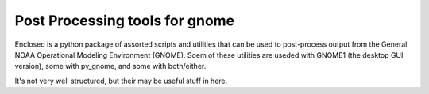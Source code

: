 #################################
Post Processing tools for gnome
#################################

Enclosed is a python package of assorted scripts and utilities that can be used to post-process output from the General NOAA Operational Modeling Environment (GNOME). Soem of these utilities are useded with GNOME1 (the desktop GUI version), some with py_gnome, and some with both/either.

It's not very well structured, but  their may be useful stuff in here.




